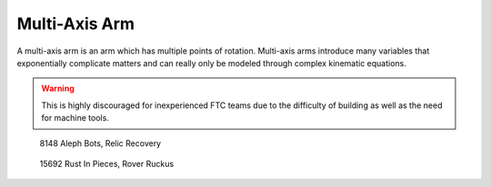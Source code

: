 Multi-Axis Arm
==============

A multi-axis arm is an arm which has multiple points of rotation. Multi-axis arms introduce many variables that exponentially complicate matters and can really only be modeled through complex kinematic equations.

.. warning:: This is highly discouraged for inexperienced FTC teams due to the difficulty of building as well as the need for machine tools.

.. figure:: images/multi-axis-arm/8148-multi-axis-arm.png
   :alt: 8148's multi-axis arm

   8148 Aleph Bots, Relic Recovery

.. figure:: images/multi-axis-arm/15692-multi-axis-arm.png
   :alt: 15692's multi-axis arm

   15692 Rust In Pieces, Rover Ruckus
